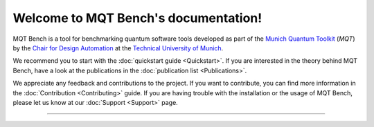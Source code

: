 Welcome to MQT Bench's documentation!
=====================================

MQT Bench is a tool for benchmarking quantum software tools developed as part of the `Munich Quantum Toolkit <https://mqt.readthedocs.io>`_ (*MQT*) by the `Chair for Design Automation <https://www.cda.cit.tum.de/>`_ at the `Technical University of Munich <https://www.tum.de>`_.

We recommend you to start with the :doc:`quickstart guide <Quickstart>`.
If you are interested in the theory behind MQT Bench, have a look at the publications in the :doc:`publication list <Publications>`.

We appreciate any feedback and contributions to the project. If you want to contribute, you can find more information in the :doc:`Contribution <Contributing>` guide. If you are having trouble with the installation or the usage of MQT Bench, please let us know at our :doc:`Support <Support>` page.

----

 .. toctree::
    :hidden:

    self

 .. toctree::
    :maxdepth: 2
    :caption: User Guide
    :glob:

    Quickstart
    Usage
    Abstraction_levels
    Benchmark_selection
    Parameter
    Support_Setup
    Publications

 .. toctree::
    :maxdepth: 2
    :caption: Developers
    :glob:

    Contributing
    DevelopmentGuide
    Support

